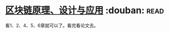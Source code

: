 * [[https://book.douban.com/subject/27127839/][区块链原理、设计与应用]]    :douban::read:
看1、2、4、5、6章就可以了。看完看论文去。
